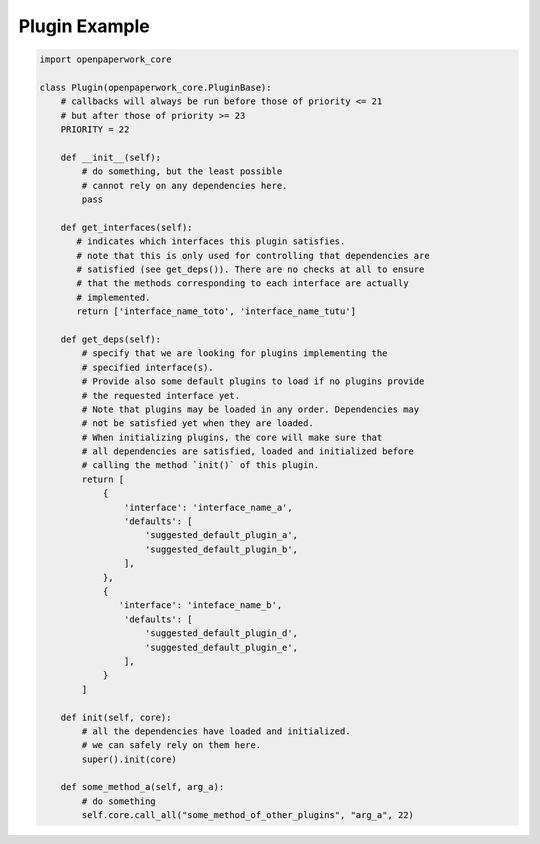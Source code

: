 Plugin Example
==============


.. code-block:: python

    import openpaperwork_core

    class Plugin(openpaperwork_core.PluginBase):
        # callbacks will always be run before those of priority <= 21
        # but after those of priority >= 23
        PRIORITY = 22

        def __init__(self):
            # do something, but the least possible
            # cannot rely on any dependencies here.
            pass

        def get_interfaces(self):
           # indicates which interfaces this plugin satisfies.
           # note that this is only used for controlling that dependencies are
           # satisfied (see get_deps()). There are no checks at all to ensure
           # that the methods corresponding to each interface are actually
           # implemented.
           return ['interface_name_toto', 'interface_name_tutu']

        def get_deps(self):
            # specify that we are looking for plugins implementing the
            # specified interface(s).
            # Provide also some default plugins to load if no plugins provide
            # the requested interface yet.
            # Note that plugins may be loaded in any order. Dependencies may
            # not be satisfied yet when they are loaded.
            # When initializing plugins, the core will make sure that
            # all dependencies are satisfied, loaded and initialized before
            # calling the method `init()` of this plugin.
            return [
                {
                    'interface': 'interface_name_a',
                    'defaults': [
                        'suggested_default_plugin_a',
                        'suggested_default_plugin_b',
                    ],
                },
                {
                   'interface': 'inteface_name_b',
                    'defaults': [
                        'suggested_default_plugin_d',
                        'suggested_default_plugin_e',
                    ],
                }
            ]

        def init(self, core):
            # all the dependencies have loaded and initialized.
            # we can safely rely on them here.
            super().init(core)

        def some_method_a(self, arg_a):
            # do something
            self.core.call_all("some_method_of_other_plugins", "arg_a", 22)
